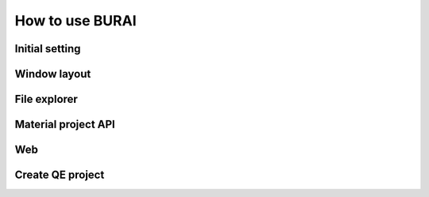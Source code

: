 How to use BURAI
================

Initial setting
---------------

Window layout
-------------

File explorer
-------------

Material project API
--------------------

Web
---

Create QE project
-----------------

